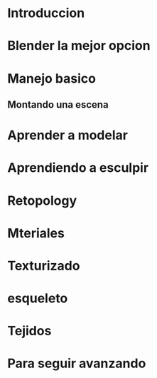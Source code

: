 * Introduccion
* Blender la mejor opcion
* Manejo basico
** Montando una escena
* Aprender a modelar
* Aprendiendo a esculpir
* Retopology
* Mteriales
* Texturizado
* esqueleto
* Tejidos
* Para seguir avanzando

